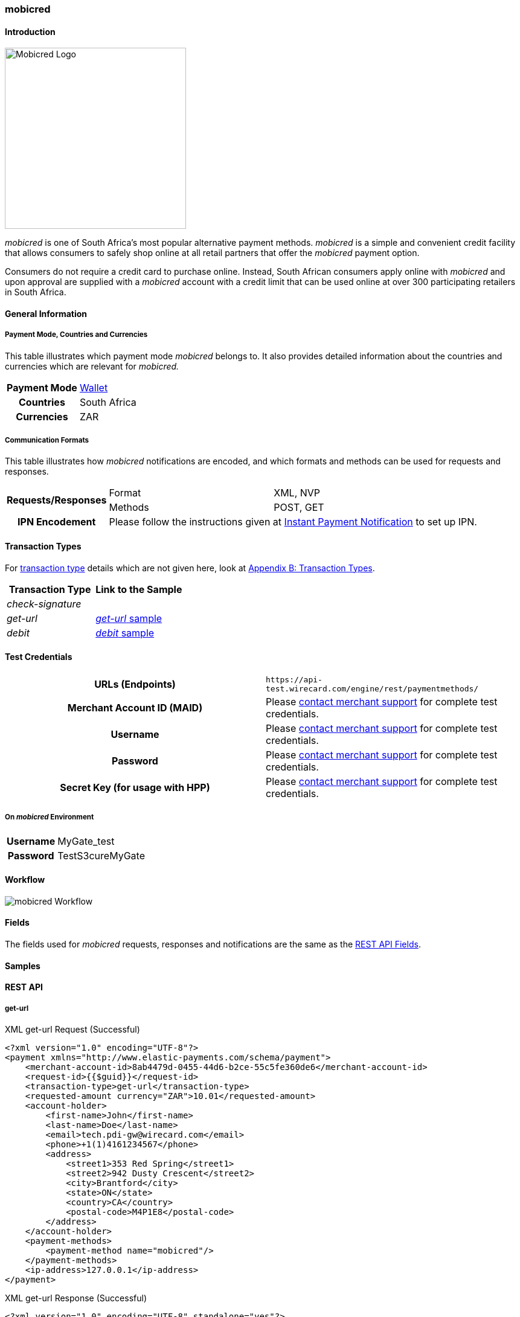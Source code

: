 [#mobicred]
=== mobicred

[#mobicred_Introduction]
==== Introduction
image::images/11-16-mobicred/mobicred-logo.png[Mobicred Logo,width=300]

_mobicred_ is one of South Africa’s most popular alternative payment
methods. _mobicred_ is a simple and convenient credit facility that
allows consumers to safely shop online at all retail partners that offer
the _mobicred_ payment option.

Consumers do not require a credit card to purchase online. Instead,
South African consumers apply online with _mobicred_ and upon approval
are supplied with a _mobicred_ account with a credit limit that can be
used online at over 300 participating retailers in South Africa.

[#mobicred_GeneralInformation]
==== General Information

[#mobicred_PaymentModeCountriesandCurrencies]
===== Payment Mode, Countries and Currencies

This table illustrates which payment mode _mobicred_ belongs to. It also
provides detailed information about the countries and currencies which
are relevant for _mobicred._

[%autowidth,cols="h,"]
|===
| Payment Mode | <<PaymentMethods_PaymentMode_Wallet, Wallet>>
| Countries    | South Africa
| Currencies   | ZAR
|===

[#mobicred_CommunicationFormats]
===== Communication Formats

This table illustrates how _mobicred_ notifications are encoded, and
which formats and methods can be used for requests and responses.

[%autowidth]
|===
.2+h| Requests/Responses | Format   | XML, NVP
                         | Methods  | POST, GET
   h| IPN Encodement   2+| Please follow the instructions given at <<GeneralPlatformFeatures_IPN, Instant Payment Notification>> to set up IPN.
|===


[#mobicred_TransactionTypes]
==== Transaction Types

For <<Glossary_TransactionType, transaction type>> details which are not given
here, look at <<AppendixB, Appendix B: Transaction Types>>.

[cols="e,"]
|===
| Transaction Type | Link to the Sample

| check-signature  |
| get-url          | <<mobicred_getUrl, _get-url_ sample>>
| debit            | <<mobicred_debit, _debit_ sample>>
|===

[#mobicred_TestCredentials]
==== Test Credentials

[cols="h,"]
|===
| URLs (Endpoints)                | ``\https://api-test.wirecard.com/engine/rest/paymentmethods/``
| Merchant Account ID (MAID)      | Please <<ContactUs, contact merchant support>> for complete test credentials.
| Username                        | Please <<ContactUs, contact merchant support>> for complete test credentials.
| Password                        | Please <<ContactUs, contact merchant support>> for complete test credentials.
| Secret Key (for usage with HPP) | Please <<ContactUs, contact merchant support>> for complete test credentials.
|===

[#mobicred_AdditionalTestCredentials]
===== On _mobicred_ Environment

[%autowidth,cols="h,"]
|===
| Username | MyGate_test
| Password | TestS3cureMyGate
|===

[#mobicred_Workflow]
==== Workflow

image::images/11-16-mobicred/mobicred-workflow.png[mobicred Workflow]

[#mobicred_Fields]
==== Fields

The fields used for _mobicred_ requests, responses and notifications are
the same as the <<RestApi_Fields, REST API Fields>>.

[#mobicred_Samples]
==== Samples

[#mobicred_RESTAPI]
==== REST API

[#mobicred_getUrl]
===== get-url

.XML get-url Request (Successful)
[source,xml]
----
<?xml version="1.0" encoding="UTF-8"?>
<payment xmlns="http://www.elastic-payments.com/schema/payment">
    <merchant-account-id>8ab4479d-0455-44d6-b2ce-55c5fe360de6</merchant-account-id>
    <request-id>{{$guid}}</request-id>
    <transaction-type>get-url</transaction-type>
    <requested-amount currency="ZAR">10.01</requested-amount>
    <account-holder>
        <first-name>John</first-name>
        <last-name>Doe</last-name>
        <email>tech.pdi-gw@wirecard.com</email>
        <phone>+1(1)4161234567</phone>
        <address>
            <street1>353 Red Spring</street1>
            <street2>942 Dusty Crescent</street2>
            <city>Brantford</city>
            <state>ON</state>
            <country>CA</country>
            <postal-code>M4P1E8</postal-code>
        </address>
    </account-holder>
    <payment-methods>
        <payment-method name="mobicred"/>
    </payment-methods>
    <ip-address>127.0.0.1</ip-address>
</payment>
----

.XML get-url Response (Successful)
[source,xml]
----
<?xml version="1.0" encoding="UTF-8" standalone="yes"?>
<payment xmlns="http://www.elastic-payments.com/schema/payment" xmlns:ns2="http://www.elastic-payments.com/schema/epa/transaction">
    <merchant-account-id>8ab4479d-0455-44d6-b2ce-55c5fe360de6</merchant-account-id>
    <transaction-id>77a706aa-619c-4bd2-b300-0aac009431dd</transaction-id>
    <request-id>3e536f81-5a24-4fa5-9e61-15e8cb59ece8</request-id>
    <transaction-type>get-url</transaction-type>
    <transaction-state>success</transaction-state>
    <completion-time-stamp>2019-02-05T14:28:37.000Z</completion-time-stamp>
    <statuses>
        <status code="201.0000" description="The resource was successfully created." severity="information"/>
    </statuses>
    <requested-amount currency="ZAR">10.01</requested-amount>
    <account-holder>
        <first-name>John</first-name>
        <last-name>Doe</last-name>
        <email>tech.pdi-gw@wirecard.com</email>
        <phone>+1(1)4161234567</phone>
        <address>
            <street1>353 Red Spring</street1>
            <street2>942 Dusty Crescent</street2>
            <city>Brantford</city>
            <state>ON</state>
            <country>CA</country>
            <postal-code>M4P1E8</postal-code>
        </address>
    </account-holder>
    <ip-address>127.0.0.1</ip-address>
    <payment-methods>
        <payment-method url="https://virtual.mygateglobal.com/PaymentPage.cfm?MerchantReference=3e536f81-5a24-4fa5-9e61-15e8cb59ece8&amp;Mode=0&amp;Amount=10.01&amp;Display_Price=10.01&amp;OrderRef=&amp;OrderDescription=&amp;MerchantID=BAAB2819-7286-49D3-8AD3-1212B3B40C2A&amp;DisplayCurrencyCode=ZAR&amp;RedirectSuccessfulURL=https%3A%2F%2Fdev.thesolution.com%2Fengine%2Fnotification%2Fmygate-virtual%2Fredirect%2F77a706aa-619c-4bd2-b300-0aac009431dd&amp;VARIABLE=77a706aa-619c-4bd2-b300-0aac009431dd&amp;Currency=ZAR&amp;ApplicationID=76B2B901-98A8-45FF-9F1E-17A829A73F6C&amp;RedirectFailedURL=https%3A%2F%2Fdev.thesolution.com%2Fengine%2Fnotification%2Fmygate-virtual%2Fredirect%2F77a706aa-619c-4bd2-b300-0aac009431dd&amp;IPAddress=127.0.0.1&amp;" name="mobicred"/>
    </payment-methods>
</payment>
----

NOTE: See <<GeneralPlatformFeatures_IPN_NotificationExamples, IPN Notification Examples>>, for corresponding notification samples.

[#mobicred_HostedPaymentPage]
==== Hosted Payment Page

[#mobicred_debit]
===== debit

NOTE: This request opens the _Hosted Payment Page._

.NVP debit Request (Successful)
[source]
----
requested_amount=10.01&requested_amount_currency=ZAR&locale=en&order_number=123456&order_detail=1+widget&form_url=http%3A%2F%2F10.0.0.114%3A8080%2Fengine%2Fhpp%2F&secret_key=96f2b343-0c50-4fbe-bbdc-56516c08c466&request_id=0a74b12a-4b10-dec2-45ba-ab5625c50a7f&request_time_stamp=20180208212432&merchant_account_id=8ab4479d-0455-44d6-b2ce-55c5fe360de6&payment_method=mobicred&transaction_type=debit&redirect_url=http%3A%2F%2F10.0.0.114%3A8080%2Fshop%2Fcomplete.jsp%3Fstate%3Dsuccess%26&ip_address=127.0.0.1&request_signature=eb5ce5250a03869a63faa8ef5f45177b28377820492ec9e7a5f14ceaf39db436&psp_name=demo&attempt_three_d=false&descriptor=&notification_url=&notification_transaction_state=&success_redirect_url=http%3A%2F%2F10.0.0.114%3A8080%2Fshop%2Fcomplete.jsp%3Fstate%3Dsuccess%26&fail_redirect_url=http%3A%2F%2F10.0.0.114%3A8080%2Fshop%2Fcomplete.jsp%3Fstate%3Dfailed%26&cancel_redirect_url=http%3A%2F%2F10.0.0.114%3A8080%2Fshop%2Fcomplete.jsp%3Fstate%3Dcancel%26&processing_redirect_url=http%3A%2F%2F10.0.0.114%3A8080%2Fshop%2Fcomplete.jsp%3Fstate%3Dprocessing%26&first_name=John&last_name=Doe&email=john.doe%40wirecard.com&phone=1+555+555+5555&street1=123+test&street2=&city=Toronto&state=ON&postal_code=M4P1E8&country=CA
----

.NVP debit Response (Successful)
[source]
----
psp_name=demo&country=CA&custom_css_url=&merchant_account_resolver_category=&response_signature=bcb1eb84387fad40d9c719eaf64600c3f329ba90694a57ab9cd604115ecb9f4d&city=Toronto&group_transaction_id=&provider_status_code_1=&response_signature_v2=SFMyNTYKdHJhbnNhY3Rpb25faWQ9ZGY5MTZiMzctMjRlMy00ZDAzLWJiM2EtMmNkODk5MDc0Y2Q1CmNvbXBsZXRpb25fdGltZXN0YW1wPTIwMTgwMjA4MTU0NDExCm1hc2tlZF9hY2NvdW50X251bWJlcj0KdG9rZW5faWQ9CmF1dGhvcml6YXRpb25fY29kZT0KbWVyY2hhbnRfYWNjb3VudF9pZD1iMGZjODkwZS04ZDI2LTQwZDQtOTdiMy1mZDE3Mjk1NWJmYjIKdHJhbnNhY3Rpb25fc3RhdGU9c3VjY2VzcwppcF9hZGRyZXNzPTEyNy4wLjAuMQp0cmFuc2FjdGlvbl90eXBlPWRlYml0CnJlcXVlc3RfaWQ9NGRiYzQwOGUtZGZlZi1hZjllLTNkYjgtMmZkNWEyYTEyNzMzCg%3D%3D.bIyMOj7jmGgoGBcIxKK7iv65S%2BrEazk79QYVP71wY1Y%3D&locale=en&requested_amount=10.010000&completion_time_stamp=20180208154411&provider_status_description_1=&authorization_code=&merchant_account_id=8ab4479d-0455-44d6-b2ce-55c5fe360de6&provider_transaction_reference_id=&street1=123+test&state=ON&first_name=John&email=john.doe%40wirecard.com&transaction_id=df916b37-24e3-4d03-bb3a-2cd899074cd5&provider_transaction_id_1=79d3c13f-63df-447c-a5de-ba1278c70b27&status_severity_1=information&last_name=Doe&ip_address=127.0.0.1&transaction_type=debit&status_code_1=201.0000&status_description_1=The+resource+was+successfully+created.&phone=1+555+555+5555&transaction_state=success&requested_amount_currency=ZAR&postal_code=M4P1E8&request_id=4dbc408e-dfef-af9e-3db8-2fd5a2a12733
----

.NVP debit Notification (Successful)
[source]
----
country=CA&merchant_account_resolver_category=&response_signature=dfcae9d24e25cb2d92262984af65d86b8b878ef1508dc9f4c871ed5db47a1539&city=Toronto&group_transaction_id=&provider_status_code_1=&response_signature_v2=SFMyNTYKdHJhbnNhY3Rpb25faWQ9Y2RjNWY5NTUtMzc0OS00MWZmLWFhYWUtMGU5NTU4OTM2ZWVmCmNvbXBsZXRpb25fdGltZXN0YW1wPTIwMTgwMjA4MTkyMjU2Cm1hc2tlZF9hY2NvdW50X251bWJlcj0KdG9rZW5faWQ9CmF1dGhvcml6YXRpb25fY29kZT0KbWVyY2hhbnRfYWNjb3VudF9pZD1iMGZjODkwZS04ZDI2LTQwZDQtOTdiMy1mZDE3Mjk1NWJmYjIKdHJhbnNhY3Rpb25fc3RhdGU9c3VjY2VzcwppcF9hZGRyZXNzPTEyNy4wLjAuMQp0cmFuc2FjdGlvbl90eXBlPWRlYml0CnJlcXVlc3RfaWQ9MWE1MWM4NzctYmE0ZS1iZDVhLWEwNmEtMjMwNTFjOTU3NWZhCg%3D%3D.C8xEaujfme0HomBkVWGVd1TU4%2FO3WRMnBuMykWFcN%2BI%3D&locale=en&requested_amount=10.010000&completion_time_stamp=20180208192256&provider_status_description_1=&authorization_code=&merchant_account_id=8ab4479d-0455-44d6-b2ce-55c5fe360de6&provider_transaction_reference_id=&street1=123+test&state=ON&first_name=John&email=john.doe%40wirecard.com&transaction_id=cdc5f955-3749-41ff-aaae-0e9558936eef&provider_transaction_id_1=6110ed11-8477-4d78-a50e-1f021c33ddbb&status_severity_1=information&last_name=Doe&ip_address=127.0.0.1&transaction_type=debit&status_code_1=201.0000&status_description_1=mygate-virtual%3AThe+resource+was+successfully+created.&phone=1+555+555+5555&transaction_state=success&requested_amount_currency=ZAR&postal_code=M4P1E8&request_id=1a51c877-ba4e-bd5a-a06a-23051c9575fa&
----

.NVP debit Response (Failure)
[source]
----
psp_name=demo&country=CA&custom_css_url=&merchant_account_resolver_category=&response_signature=11f54b912f4ae33a53b4572dfdb9e3f77dc4e849a770b1561f15c2fc233986b3&city=Toronto&group_transaction_id=&provider_status_code_1=&response_signature_v2=SFMyNTYKdHJhbnNhY3Rpb25faWQ9MDQ0OGZkZjMtZjk2ZS00NjA2LWE5ZDAtMTM4OTljNzhmY2ZmCmNvbXBsZXRpb25fdGltZXN0YW1wPTIwMTgwMjA4MTU1MDEwCm1hc2tlZF9hY2NvdW50X251bWJlcj0KdG9rZW5faWQ9CmF1dGhvcml6YXRpb25fY29kZT0KbWVyY2hhbnRfYWNjb3VudF9pZD1iMGZjODkwZS04ZDI2LTQwZDQtOTdiMy1mZDE3Mjk1NWJmYjIKdHJhbnNhY3Rpb25fc3RhdGU9ZmFpbGVkCmlwX2FkZHJlc3M9MTI3LjAuMC4xCnRyYW5zYWN0aW9uX3R5cGU9ZGViaXQKcmVxdWVzdF9pZD0wODBiODE0ZC1mYTRmLWI5N2EtNTUyMi0yNjVkOWJkOWQ2ZjkK.kTTuVVwMDWfvndjt3R%2FPxOk22X%2FGCnj3hrJuQXrJfAI%3D&locale=en&requested_amount=10.010000&completion_time_stamp=20180208155010&provider_status_description_1=&authorization_code=&merchant_account_id=8ab4479d-0455-44d6-b2ce-55c5fe360de6&provider_transaction_reference_id=&street1=123+test&state=ON&first_name=John&email=john.doe%40wirecard.com&transaction_id=0448fdf3-f96e-4606-a9d0-13899c78fcff&provider_transaction_id_1=NA&status_severity_1=error&last_name=Doe&ip_address=127.0.0.1&transaction_type=debit&status_code_1=500.1050&status_description_1=Provider+had+a+system+error.++Please+try+again+later.&phone=1+555+555+5555&transaction_state=failed&requested_amount_currency=ZAR&postal_code=M4P1E8&request_id=080b814d-fa4f-b97a-5522-265d9bd9d6f9
----

.NVP Notification (Failure)
[source]
----
country=CA&merchant_account_resolver_category=&response_signature=11f54b912f4ae33a53b4572dfdb9e3f77dc4e849a770b1561f15c2fc233986b3&city=Toronto&group_transaction_id=&provider_status_code_1=&response_signature_v2=SFMyNTYKdHJhbnNhY3Rpb25faWQ9MDQ0OGZkZjMtZjk2ZS00NjA2LWE5ZDAtMTM4OTljNzhmY2ZmCmNvbXBsZXRpb25fdGltZXN0YW1wPTIwMTgwMjA4MTU1MDEwCm1hc2tlZF9hY2NvdW50X251bWJlcj0KdG9rZW5faWQ9CmF1dGhvcml6YXRpb25fY29kZT0KbWVyY2hhbnRfYWNjb3VudF9pZD1iMGZjODkwZS04ZDI2LTQwZDQtOTdiMy1mZDE3Mjk1NWJmYjIKdHJhbnNhY3Rpb25fc3RhdGU9ZmFpbGVkCmlwX2FkZHJlc3M9MTI3LjAuMC4xCnRyYW5zYWN0aW9uX3R5cGU9ZGViaXQKcmVxdWVzdF9pZD0wODBiODE0ZC1mYTRmLWI5N2EtNTUyMi0yNjVkOWJkOWQ2ZjkK.kTTuVVwMDWfvndjt3R%2FPxOk22X%2FGCnj3hrJuQXrJfAI%3D&locale=en&requested_amount=10.010000&completion_time_stamp=20180208155010&provider_status_description_1=&authorization_code=&merchant_account_id=8ab4479d-0455-44d6-b2ce-55c5fe360de6&provider_transaction_reference_id=&street1=123+test&state=ON&first_name=John&email=john.doe%40wirecard.com&transaction_id=cdc5f955-3749-41ff-aaae-0e9558936eef&provider_transaction_id_1=6110ed11-8477-4d78-a50e-1f021c33ddbb&status_severity_1=information&last_name=Doe&ip_address=127.0.0.1&transaction_type=debit&status_code_1=500.2101&status_description_1=mygate-virtual%3AThe+service+provider+declined+the+transaction.&phone=1+555+555+5555&transaction_state=failed&requested_amount_currency=ZAR&postal_code=M4P1E8&request_id=1a51c877-ba4e-bd5a-a06a-23051c9575fa&
----
